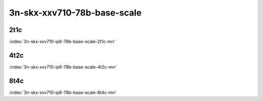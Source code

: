 3n-skx-xxv710-78b-base-scale
----------------------------

2t1c
````

.. raw:: html

    <a name="xxv710-78b-2t1c-base-scale"></a>
    <center><b>

:index:`3n-skx-xxv710-ip6-78b-base-scale-2t1c-mrr`

.. raw:: html

    </b>
    Links to builds:
    <a href="https://nexus.fd.io/content/repositories/fd.io.master.ubuntu.xenial.main/io/fd/vpp/vpp/" target="_blank">vpp-ref</a>,
    <a href="https://jenkins.fd.io/view/csit/job/csit-vpp-perf-mrr-daily-master-3n-skx" target="_blank">csit-ref</a>
    <iframe width="1100" height="800" frameborder="0" scrolling="no" src="../_static/vpp/cpta-ip6-2t1c-xxv710-3n-skx.html"></iframe>
    <p><br><br></p>
    </center>

4t2c
````

.. raw:: html

    <a name="xxv710-78b-4t2c-base-scale"></a>
    <center><b>

:index:`3n-skx-xxv710-ip6-78b-base-scale-4t2c-mrr`

.. raw:: html

    </b>
    Links to builds:
    <a href="https://nexus.fd.io/content/repositories/fd.io.master.ubuntu.xenial.main/io/fd/vpp/vpp/" target="_blank">vpp-ref</a>,
    <a href="https://jenkins.fd.io/view/csit/job/csit-vpp-perf-mrr-daily-master-3n-skx" target="_blank">csit-ref</a>
    <iframe width="1100" height="800" frameborder="0" scrolling="no" src="../_static/vpp/cpta-ip6-4t2c-xxv710-3n-skx.html"></iframe>
    <p><br><br></p>
    </center>

8t4c
````

.. raw:: html

    <a name="xxv710-78b-8t4c-base-scale"></a>
    <center><b>

:index:`3n-skx-xxv710-ip6-78b-base-scale-8t4c-mrr`

.. raw:: html

    </b>
    Links to builds:
    <a href="https://nexus.fd.io/content/repositories/fd.io.master.ubuntu.xenial.main/io/fd/vpp/vpp/" target="_blank">vpp-ref</a>,
    <a href="https://jenkins.fd.io/view/csit/job/csit-vpp-perf-mrr-daily-master-3n-skx" target="_blank">csit-ref</a>
    <iframe width="1100" height="800" frameborder="0" scrolling="no" src="../_static/vpp/cpta-ip6-8t4c-xxv710-3n-skx.html"></iframe>
    <p><br><br></p>
    </center>
